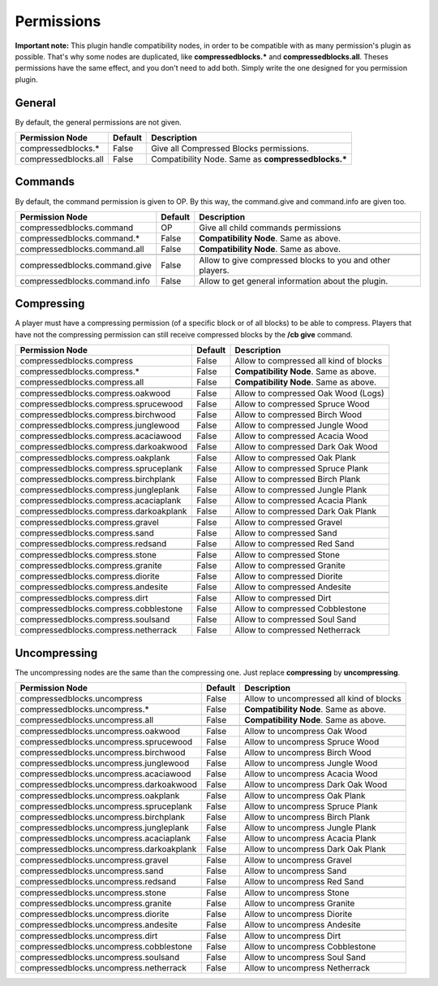 Permissions
===========

**Important note:** This plugin handle compatibility nodes, in order to be compatible with as many permission's plugin as possible. That's why some nodes are duplicated, like **compressedblocks.\*** and **compressedblocks.all**. Theses permissions have the same effect, and you don't need to add both. Simply write the one designed for you permission plugin.

General
-------

By default, the general permissions are not given.

====================  =======  ===================================================
Permission Node       Default  Description
====================  =======  ===================================================
compressedblocks.*    False    Give all Compressed Blocks permissions.
compressedblocks.all  False    Compatibility Node. Same as **compressedblocks.\***
====================  =======  ===================================================

Commands
--------

By default, the command permission is given to OP. By this way, the command.give and command.info are given too.

=============================  =======  ===========================================================================
Permission Node                Default  Description
=============================  =======  ===========================================================================
compressedblocks.command       OP       Give all child commands permissions
compressedblocks.command.*     False    **Compatibility Node**. Same as above.
compressedblocks.command.all   False    **Compatibility Node**. Same as above.
-----------------------------  -------  ---------------------------------------------------------------------------
-----------------------------  -------  ---------------------------------------------------------------------------
compressedblocks.command.give  False    Allow to give compressed blocks to you and other players.
compressedblocks.command.info  False    Allow to get general information about the plugin.
=============================  =======  ===========================================================================

Compressing
-----------

A player must have a compressing permission (of a specific block or of all blocks) to be able to compress. Players that have not the compressing permission can still receive compressed blocks by the **/cb give** command.

======================================  =======  =========================================================
Permission Node                         Default  Description
======================================  =======  =========================================================
compressedblocks.compress               False    Allow to compressed all kind of blocks
compressedblocks.compress.*             False    **Compatibility Node**. Same as above.
compressedblocks.compress.all           False    **Compatibility Node**. Same as above.
--------------------------------------  -------  ---------------------------------------------------------
--------------------------------------  -------  ---------------------------------------------------------
compressedblocks.compress.oakwood       False    Allow to compressed Oak Wood (Logs)
compressedblocks.compress.sprucewood    False    Allow to compressed Spruce Wood
compressedblocks.compress.birchwood     False    Allow to compressed Birch Wood
compressedblocks.compress.junglewood    False    Allow to compressed Jungle Wood
compressedblocks.compress.acaciawood    False    Allow to compressed Acacia Wood
compressedblocks.compress.darkoakwood   False    Allow to compressed Dark Oak Wood
--------------------------------------  -------  ---------------------------------------------------------
--------------------------------------  -------  ---------------------------------------------------------
compressedblocks.compress.oakplank      False    Allow to compressed Oak Plank
compressedblocks.compress.spruceplank   False    Allow to compressed Spruce Plank
compressedblocks.compress.birchplank    False    Allow to compressed Birch Plank
compressedblocks.compress.jungleplank   False    Allow to compressed Jungle Plank
compressedblocks.compress.acaciaplank   False    Allow to compressed Acacia Plank
compressedblocks.compress.darkoakplank  False    Allow to compressed Dark Oak Plank
--------------------------------------  -------  ---------------------------------------------------------
--------------------------------------  -------  ---------------------------------------------------------
compressedblocks.compress.gravel        False    Allow to compressed Gravel
compressedblocks.compress.sand          False    Allow to compressed Sand
compressedblocks.compress.redsand       False    Allow to compressed Red Sand
--------------------------------------  -------  ---------------------------------------------------------
--------------------------------------  -------  ---------------------------------------------------------
compressedblocks.compress.stone         False    Allow to compressed Stone
compressedblocks.compress.granite       False    Allow to compressed Granite
compressedblocks.compress.diorite       False    Allow to compressed Diorite
compressedblocks.compress.andesite      False    Allow to compressed Andesite
--------------------------------------  -------  ---------------------------------------------------------
--------------------------------------  -------  ---------------------------------------------------------
compressedblocks.compress.dirt          False    Allow to compressed Dirt
compressedblocks.compress.cobblestone   False    Allow to compressed Cobblestone
compressedblocks.compress.soulsand      False    Allow to compressed Soul Sand
compressedblocks.compress.netherrack    False    Allow to compressed Netherrack
======================================  =======  =========================================================

Uncompressing
-------------

The uncompressing nodes are the same than the compressing one. Just replace **compressing**  by **uncompressing**.

========================================  =======  ========================================
Permission Node                           Default  Description
========================================  =======  ========================================
compressedblocks.uncompress               False    Allow to uncompressed all kind of blocks
compressedblocks.uncompress.*             False    **Compatibility Node**. Same as above.
compressedblocks.uncompress.all           False    **Compatibility Node**. Same as above.
----------------------------------------  -------  ----------------------------------------
----------------------------------------  -------  ----------------------------------------
compressedblocks.uncompress.oakwood       False    Allow to uncompress Oak Wood
compressedblocks.uncompress.sprucewood    False    Allow to uncompress Spruce Wood
compressedblocks.uncompress.birchwood     False    Allow to uncompress Birch Wood
compressedblocks.uncompress.junglewood    False    Allow to uncompress Jungle Wood
compressedblocks.uncompress.acaciawood    False    Allow to uncompress Acacia Wood
compressedblocks.uncompress.darkoakwood   False    Allow to uncompress Dark Oak Wood
----------------------------------------  -------  ----------------------------------------
----------------------------------------  -------  ----------------------------------------
compressedblocks.uncompress.oakplank      False    Allow to uncompress Oak Plank
compressedblocks.uncompress.spruceplank   False    Allow to uncompress Spruce Plank
compressedblocks.uncompress.birchplank    False    Allow to uncompress Birch Plank
compressedblocks.uncompress.jungleplank   False    Allow to uncompress Jungle Plank
compressedblocks.uncompress.acaciaplank   False    Allow to uncompress Acacia Plank
compressedblocks.uncompress.darkoakplank  False    Allow to uncompress Dark Oak Plank
----------------------------------------  -------  ----------------------------------------
----------------------------------------  -------  ----------------------------------------
compressedblocks.uncompress.gravel        False    Allow to uncompress Gravel
compressedblocks.uncompress.sand          False    Allow to uncompress Sand
compressedblocks.uncompress.redsand       False    Allow to uncompress Red Sand
----------------------------------------  -------  ----------------------------------------
----------------------------------------  -------  ----------------------------------------
compressedblocks.uncompress.stone         False    Allow to uncompress Stone
compressedblocks.uncompress.granite       False    Allow to uncompress Granite
compressedblocks.uncompress.diorite       False    Allow to uncompress Diorite
compressedblocks.uncompress.andesite      False    Allow to uncompress Andesite
----------------------------------------  -------  ----------------------------------------
----------------------------------------  -------  ----------------------------------------
compressedblocks.uncompress.dirt          False    Allow to uncompress Dirt
compressedblocks.uncompress.cobblestone   False    Allow to uncompress Cobblestone
compressedblocks.uncompress.soulsand      False    Allow to uncompress Soul Sand
compressedblocks.uncompress.netherrack    False    Allow to uncompress Netherrack
========================================  =======  ========================================